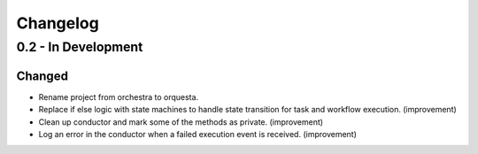 Changelog
=========

0.2 - In Development
--------------------

Changed
~~~~~~~

* Rename project from orchestra to orquesta.
* Replace if else logic with state machines to handle state transition for
  task and workflow execution. (improvement)
* Clean up conductor and mark some of the methods as private. (improvement)
* Log an error in the conductor when a failed execution event is received. (improvement)
